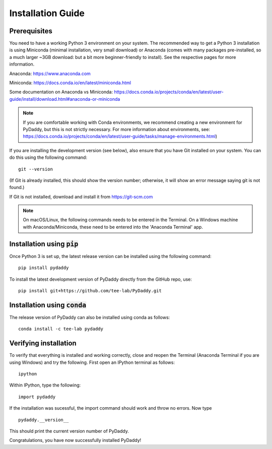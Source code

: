 Installation Guide
==================

Prerequisites
-------------
You need to have a working Python 3 environment on your system. The recommended way to get a Python 3 installation is using Miniconda (minimal installation, very small download) or Anaconda (comes with many packages pre-installed, so a much larger ~3GB download: but a bit more beginner-friendly to install). See the respective pages for more information.

Anaconda: https://www.anaconda.com

Miniconda: https://docs.conda.io/en/latest/miniconda.html

Some documentation on Anaconda vs Miniconda: https://docs.conda.io/projects/conda/en/latest/user-guide/install/download.html#anaconda-or-miniconda

.. note::
    If you are comfortable working with Conda environments, we recommend creating a new environment for PyDaddy, but this is not strictly necessary. For more information about environments, see: https://docs.conda.io/projects/conda/en/latest/user-guide/tasks/manage-environments.html)

If you are installing the development version (see below), also ensure that you have Git installed on your system. You can do this using the following command:

::

    git --version

(If Git is already installed, this should show the version number; otherwise, it will show an error message saying git is not found.)

If Git is not installed, download and install it from https://git-scm.com

.. note::

    On macOS/Linux, the following commands needs to be entered in the Terminal. On a Windows machine with Anaconda/Miniconda, these need to be entered into the 'Anaconda Terminal' app.

Installation using :code:`pip`
------------------------------

Once Python 3 is set up, the latest release version can be installed using the following command:

::

    pip install pydaddy


To install the latest development version of PyDaddy directly from the GitHub repo, use:

::

    pip install git+https://github.com/tee-lab/PyDaddy.git

Installation using :code:`conda`
--------------------------------

The release version of PyDaddy can also be installed using conda as follows:

::

    conda install -c tee-lab pydaddy

Verifying installation
----------------------

To verify that everything is installed and working correctly, close and reopen the Terminal (Anaconda Terminal if you are using Windows) and try the following. First open an IPython terminal as follows:

::

    ipython

Within IPython, type the following:

::

    import pydaddy

If the installation was sucessful, the import command should work and throw no errors. Now type

::

    pydaddy.__version__

This should print the current version number of PyDaddy.

Congratulations, you have now successfully installed PyDaddy!


